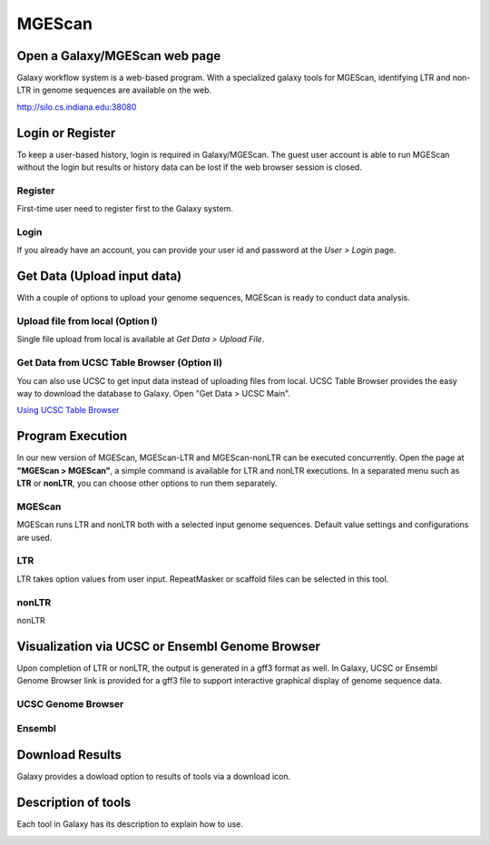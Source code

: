 MGEScan
===========

Open a Galaxy/MGEScan web page
-----------------------------------
Galaxy workflow system is a web-based program. With a specialized galaxy tools for MGEScan, identifying LTR and non-LTR in genome sequences are available on the web.

http://silo.cs.indiana.edu:38080

.. image:: images/mgescan-main.png

Login or Register
-----------------
To keep a user-based history, login is required in Galaxy/MGEScan. The guest user account is able to run MGEScan without the login but results or history data can be lost if the web browser session is closed.

Register
^^^^^^^^
First-time user need to register first to the Galaxy system.

.. image:: images/rtm-register.png

Login
^^^^^
If you already have an account, you can provide your user id and password at the *User > Login* page.

.. image:: images/rtm-login.png

Get Data (Upload input data)
-----------------------------
With a couple of options to upload your genome sequences, MGEScan is ready to conduct data analysis.

Upload file from local (Option I)
^^^^^^^^^^^^^^^^^^^^^^^^^^^^^^^^^^^^^^^

Single file upload from local is available at *Get Data > Upload File*.

.. image:: images/rtm-upload-file.png

Get Data from UCSC Table Browser (Option II)
^^^^^^^^^^^^^^^^^^^^^^^^^^^^^^^^^^^^^^^^^^^^^^^

You can also use UCSC to get input data instead of uploading files from local.
UCSC Table Browser provides the easy way to download the database to Galaxy. Open "Get Data > UCSC Main".

`Using UCSC Table Browser <http://genome.ucsc.edu/cgi-bin/hgTables?GALAXY_URL=http%3A//silo.cs.indiana.edu%3A38080/tool_runner&tool_id=ucsc_table_direct1&hgta_compressType=none&sendToGalaxy=1&hgta_outputType=bed#Help>`_

.. image:: images/rtm-upload-ucsc.png

Program Execution
------------------
In our new version of MGEScan, MGEScan-LTR and MGEScan-nonLTR can be executed concurrently. Open the page at **"MGEScan > MGEScan"**, a simple command is available for LTR and nonLTR executions. In a separated menu such as **LTR** or **nonLTR**, you can choose other options to run them separately.

MGEScan
^^^^^^^^

MGEScan runs LTR and nonLTR both with a selected input genome sequences. Default value settings and configurations are used.

.. image:: images/rtm-mgescan.png

LTR
^^^^^^^^

LTR takes option values from user input. RepeatMasker or scaffold files can be selected in this tool. 

.. image:: images/rtm-ltr.png

nonLTR
^^^^^^^^

nonLTR

.. image:: images/rtm-nonltr.png

Visualization via UCSC or Ensembl Genome Browser
--------------------------------------------------------

Upon completion of LTR or nonLTR, the output is generated in a gff3 format as well. In Galaxy, UCSC or Ensembl Genome Browser link is provided for a gff3 file to support interactive graphical display of genome sequence data.

UCSC Genome Browser
^^^^^^^^^^^^^^^^^^^

.. image:: images/rtm-ltr-gff3-ucsc-browser.png

Ensembl
^^^^^^^

.. image:: images/rtm-ltr-gff3-ensembl.png

Download Results
----------------

Galaxy provides a dowload option to results of tools via a download icon. 

Description of tools
--------------------

Each tool in Galaxy has its description to explain how to use.

.. image:: images/rtm-description.png
